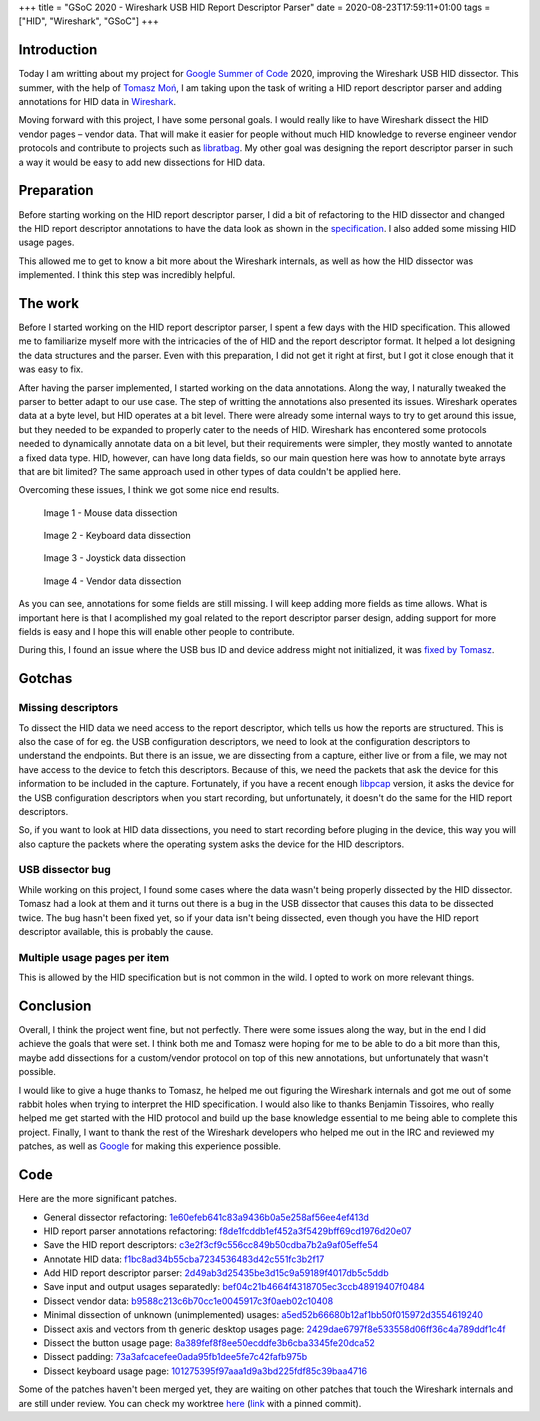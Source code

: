 +++
title = "GSoC 2020 - Wireshark USB HID Report Descriptor Parser"
date = 2020-08-23T17:59:11+01:00
tags = ["HID", "Wireshark", "GSoC"]
+++


Introduction
============

Today I am writting about my project for `Google Summer of Code`_ 2020,
improving the Wireshark USB HID dissector. This summer, with the help of
`Tomasz Moń`_, I am taking upon the task of writing a HID report descriptor
parser and adding annotations for HID data in Wireshark_.

Moving forward with this project, I have some personal goals. I would really
like to have Wireshark dissect the HID vendor pages |--| vendor data. That
will make it easier for people without much HID knowledge to reverse engineer
vendor protocols and contribute to projects such as libratbag_. My other goal
was designing the report descriptor parser in such a way it would be easy to add
new dissections for HID data.


Preparation
===========

Before starting working on the HID report descriptor parser, I did a bit of
refactoring to the HID dissector and changed the HID report descriptor
annotations to have the data look as shown in the specification_. I also added
some missing HID usage pages.

This allowed me to get to know a bit more about the Wireshark internals, as well
as how the HID dissector was implemented. I think this step was incredibly
helpful.


The work
========

Before I started working on the HID report descriptor parser, I spent a few days
with the HID specification. This allowed me to familiarize myself more with the
intricacies of the of HID and the report descriptor format. It helped a lot
designing the data structures and the parser. Even with this preparation, I did
not get it right at first, but I got it close enough that it was easy to fix.

After having the parser implemented, I started working on the data annotations.
Along the way, I naturally tweaked the parser to better adapt to our use case.
The step of writting the annotations also presented its issues.
Wireshark operates data at a byte level, but HID operates at a bit level. There
were already some internal ways to try to get around this issue, but they needed
to be expanded to properly cater to the needs of HID. Wireshark has encontered
some protocols needed to dynamically annotate data on a bit level, but their
requirements were simpler, they mostly wanted to annotate a fixed data type.
HID, however, can have long data fields, so our main question here was how to
annotate byte arrays that are bit limited? The same approach used in other types
of data couldn't be applied here.

Overcoming these issues, I think we got some nice end results.


.. figure:: ../../images/posts/01/mouse-dissection.png

    Image 1 - Mouse data dissection


.. figure:: ../../images/posts/01/keyboard-dissection.png

    Image 2 - Keyboard data dissection


.. figure:: ../../images/posts/01/joystick-dissection.png

    Image 3 - Joystick data dissection


.. figure:: ../../images/posts/01/vendor-dissection.png

    Image 4 - Vendor data dissection


As you can see, annotations for some fields are still missing. I will keep
adding more fields as time allows. What is important here is that I acomplished
my goal related to the report descriptor parser design, adding support for more
fields is easy and I hope this will enable other people to contribute.

During this, I found an issue where the USB bus ID and device address might not
initialized, it was `fixed by Tomasz`_.

Gotchas
=======

Missing descriptors
-------------------

To dissect the HID data we need access to the report descriptor, which tells us
how the reports are structured. This is also the case of for eg. the USB
configuration descriptors, we need to look at the configuration descriptors to
understand the endpoints. But there is an issue, we are dissecting from a
capture, either live or from a file, we may not have access to the device to
fetch this descriptors. Because of this, we need the packets that ask the device
for this information to be included in the capture.
Fortunately, if you have a recent enough libpcap_ version, it asks the device
for the USB configuration descriptors when you start recording, but
unfortunately, it doesn't do the same for the HID report descriptors.

So, if you want to look at HID data dissections, you need to start recording
before pluging in the device, this way you will also capture the packets where
the operating system asks the device for the HID descriptors.

USB dissector bug
-----------------

While working on this project, I found some cases where the data wasn't being
properly dissected by the HID dissector. Tomasz had a look at them and it turns
out there is a bug in the USB dissector that causes this data to be dissected
twice. The bug hasn't been fixed yet, so if your data isn't being dissected,
even though you have the HID report descriptor available, this is probably the
cause.

Multiple usage pages per item
-----------------------------

This is allowed by the HID specification but is not common in the wild. I opted
to work on more relevant things.


Conclusion
==========

Overall, I think the project went fine, but not perfectly. There were some
issues along the way, but in the end I did achieve the goals that were set. I
think both me and Tomasz were hoping for me to be able to do a bit more than
this, maybe add dissections for a custom/vendor protocol on top of this new
annotations, but unfortunately that wasn't possible.

I would like to give a huge thanks to Tomasz, he helped me out figuring the
Wireshark internals and got me out of some rabbit holes when trying to
interpret the HID specification. I would also like to thanks Benjamin Tissoires,
who really helped me get started with the HID protocol and build up the base
knowledge essential to me being able to complete this project. Finally, I want
to thank the rest of the Wireshark developers who helped me out in the IRC and
reviewed my patches, as well as Google_ for making this experience possible.


Code
====

Here are the more significant patches.

- General dissector refactoring: 1e60efeb641c83a9436b0a5e258af56ee4ef413d_
- HID report parser annotations refactoring: f8de1fcddb1ef452a3f5429bff69cd1976d20e07_

- Save the HID report descriptors: c3e2f3cf9c556cc849b50cdba7b2a9af05effe54_
- Annotate HID data: f1bc8ad34b55cba7234536483d42c551fc3b2f17_
- Add HID report descriptor parser: 2d49ab3d25435be3d15c9a59189f4017db5c5ddb_
- Save input and output usages separatedly: bef04c21b4664f4318705ec3ccb48919407f0484_

- Dissect vendor data: b9588c213c6b70cc1e0045917c3f0aeb02c10408_
- Minimal dissection of unknown (unimplemented) usages: a5ed52b66680b12af1bb50f015972d3554619240_
- Dissect axis and vectors from th generic desktop usages page: 2429dae6797f8e533558d06ff36c4a789ddf1c4f_
- Dissect the button usage page: 8a389fef8f8ee50ecddfe3b6cba3345fe20dca52_
- Dissect padding: 73a3afcacefee0ada95fb1dee5fe7c42fafb975b_
- Dissect keyboard usage page: 101275395f97aaa1d9a3bd225fdf85c39baa4716_

Some of the patches haven't been merged yet, they are waiting on other patches
that touch the Wireshark internals and are still under review. You can check my
worktree here_ (link_ with a pinned commit).


.. |--| unicode:: U+2013 .. en dash

.. _Google Summer of Code: https://summerofcode.withgoogle.com
.. _Tomasz Moń: https://github.com/desowin
.. _Wireshark: https://www.wireshark.org
.. _libratbag: https://github.com/libratbag/libratbag
.. _specification: https://www.usb.org/hid
.. _fixed by Tomasz: https://code.wireshark.org/review/#/c/37328
.. _libpcap: https://github.com/the-tcpdump-group/libpcap
.. _Google: https://www.google.com
.. _here: https://github.com/FFY00/wireshark/commits/hid
.. _link: https://github.com/FFY00/wireshark/commits/101275395f97aaa1d9a3bd225fdf85c39baa4716

.. _1e60efeb641c83a9436b0a5e258af56ee4ef413d: https://github.com/wireshark/wireshark/commit/1e60efeb641c83a9436b0a5e258af56ee4ef413d
.. _f8de1fcddb1ef452a3f5429bff69cd1976d20e07: https://github.com/wireshark/wireshark/commit/f8de1fcddb1ef452a3f5429bff69cd1976d20e07
.. _c3e2f3cf9c556cc849b50cdba7b2a9af05effe54: https://github.com/wireshark/wireshark/commit/c3e2f3cf9c556cc849b50cdba7b2a9af05effe54
.. _f1bc8ad34b55cba7234536483d42c551fc3b2f17: https://github.com/wireshark/wireshark/commit/f1bc8ad34b55cba7234536483d42c551fc3b2f17
.. _2d49ab3d25435be3d15c9a59189f4017db5c5ddb: https://github.com/wireshark/wireshark/commit/2d49ab3d25435be3d15c9a59189f4017db5c5ddb
.. _bef04c21b4664f4318705ec3ccb48919407f0484: https://github.com/wireshark/wireshark/commit/bef04c21b4664f4318705ec3ccb48919407f0484
.. _b9588c213c6b70cc1e0045917c3f0aeb02c10408: https://github.com/FFY00/wireshark/commit/b9588c213c6b70cc1e0045917c3f0aeb02c10408
.. _a5ed52b66680b12af1bb50f015972d3554619240: https://github.com/FFY00/wireshark/commit/a5ed52b66680b12af1bb50f015972d3554619240
.. _2429dae6797f8e533558d06ff36c4a789ddf1c4f: https://github.com/FFY00/wireshark/commit/2429dae6797f8e533558d06ff36c4a789ddf1c4f
.. _8a389fef8f8ee50ecddfe3b6cba3345fe20dca52: https://github.com/FFY00/wireshark/commit/8a389fef8f8ee50ecddfe3b6cba3345fe20dca52
.. _73a3afcacefee0ada95fb1dee5fe7c42fafb975b: https://github.com/FFY00/wireshark/commit/73a3afcacefee0ada95fb1dee5fe7c42fafb975b
.. _101275395f97aaa1d9a3bd225fdf85c39baa4716: https://github.com/FFY00/wireshark/commit/101275395f97aaa1d9a3bd225fdf85c39baa4716
